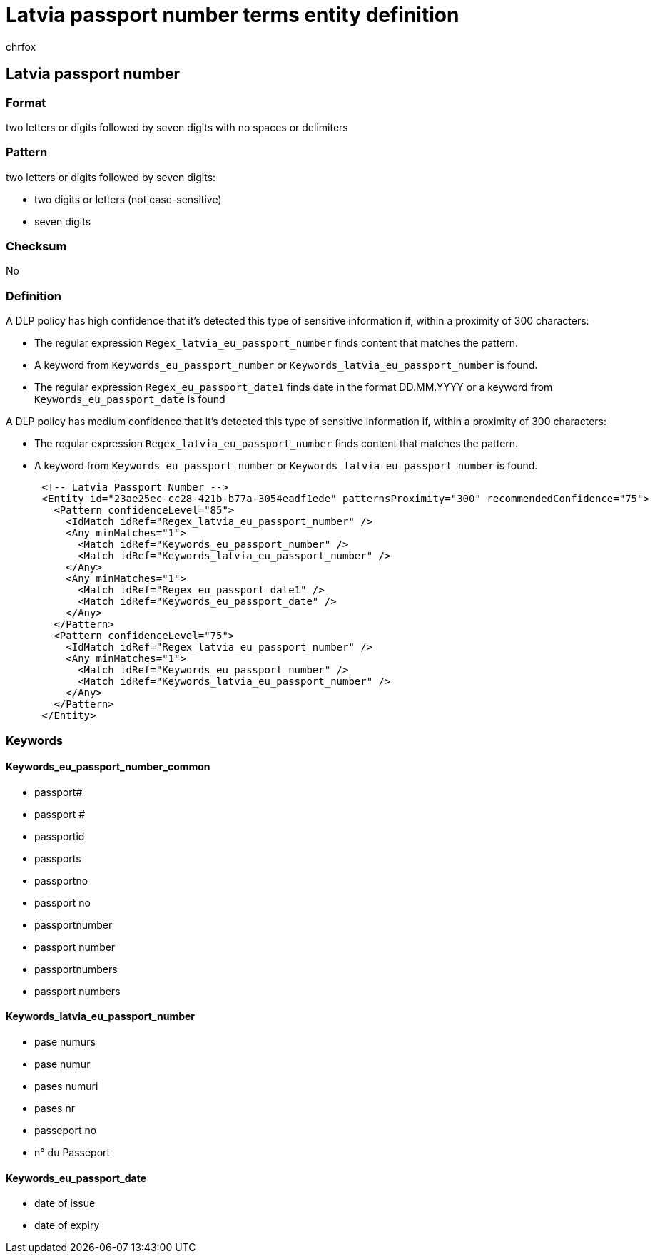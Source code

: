 = Latvia passport number terms entity definition
:audience: Admin
:author: chrfox
:description: Latvia passport number sensitive information type entity definition.
:f1.keywords: ["CSH"]
:f1_keywords: ["ms.o365.cc.UnifiedDLPRuleContainsSensitiveInformation"]
:feedback_system: None
:hideEdit: true
:manager: laurawi
:ms.author: chrfox
:ms.collection: ["M365-security-compliance"]
:ms.date:
:ms.localizationpriority: medium
:ms.service: O365-seccomp
:ms.topic: reference
:recommendations: false
:search.appverid: MET150

== Latvia passport number

=== Format

two letters or digits followed by seven digits with no spaces or delimiters

=== Pattern

two letters or digits followed by seven digits:

* two digits or letters (not case-sensitive)
* seven digits

=== Checksum

No

=== Definition

A DLP policy has high confidence that it's detected this type of sensitive information if, within a proximity of 300 characters:

* The regular expression `Regex_latvia_eu_passport_number` finds content that matches the pattern.
* A keyword from `Keywords_eu_passport_number` or `Keywords_latvia_eu_passport_number` is found.
* The regular expression `Regex_eu_passport_date1` finds date in the format DD.MM.YYYY or a keyword from `Keywords_eu_passport_date` is found

A DLP policy has medium confidence that it's detected this type of sensitive information if, within a proximity of 300 characters:

* The regular expression `Regex_latvia_eu_passport_number` finds content that matches the pattern.
* A keyword from `Keywords_eu_passport_number` or `Keywords_latvia_eu_passport_number` is found.

[,xml]
----
      <!-- Latvia Passport Number -->
      <Entity id="23ae25ec-cc28-421b-b77a-3054eadf1ede" patternsProximity="300" recommendedConfidence="75">
        <Pattern confidenceLevel="85">
          <IdMatch idRef="Regex_latvia_eu_passport_number" />
          <Any minMatches="1">
            <Match idRef="Keywords_eu_passport_number" />
            <Match idRef="Keywords_latvia_eu_passport_number" />
          </Any>
          <Any minMatches="1">
            <Match idRef="Regex_eu_passport_date1" />
            <Match idRef="Keywords_eu_passport_date" />
          </Any>
        </Pattern>
        <Pattern confidenceLevel="75">
          <IdMatch idRef="Regex_latvia_eu_passport_number" />
          <Any minMatches="1">
            <Match idRef="Keywords_eu_passport_number" />
            <Match idRef="Keywords_latvia_eu_passport_number" />
          </Any>
        </Pattern>
      </Entity>
----

=== Keywords

==== Keywords_eu_passport_number_common

* passport#
* passport #
* passportid
* passports
* passportno
* passport no
* passportnumber
* passport number
* passportnumbers
* passport numbers

==== Keywords_latvia_eu_passport_number

* pase numurs
* pase numur
* pases numuri
* pases nr
* passeport no
* n° du Passeport

==== Keywords_eu_passport_date

* date of issue
* date of expiry
